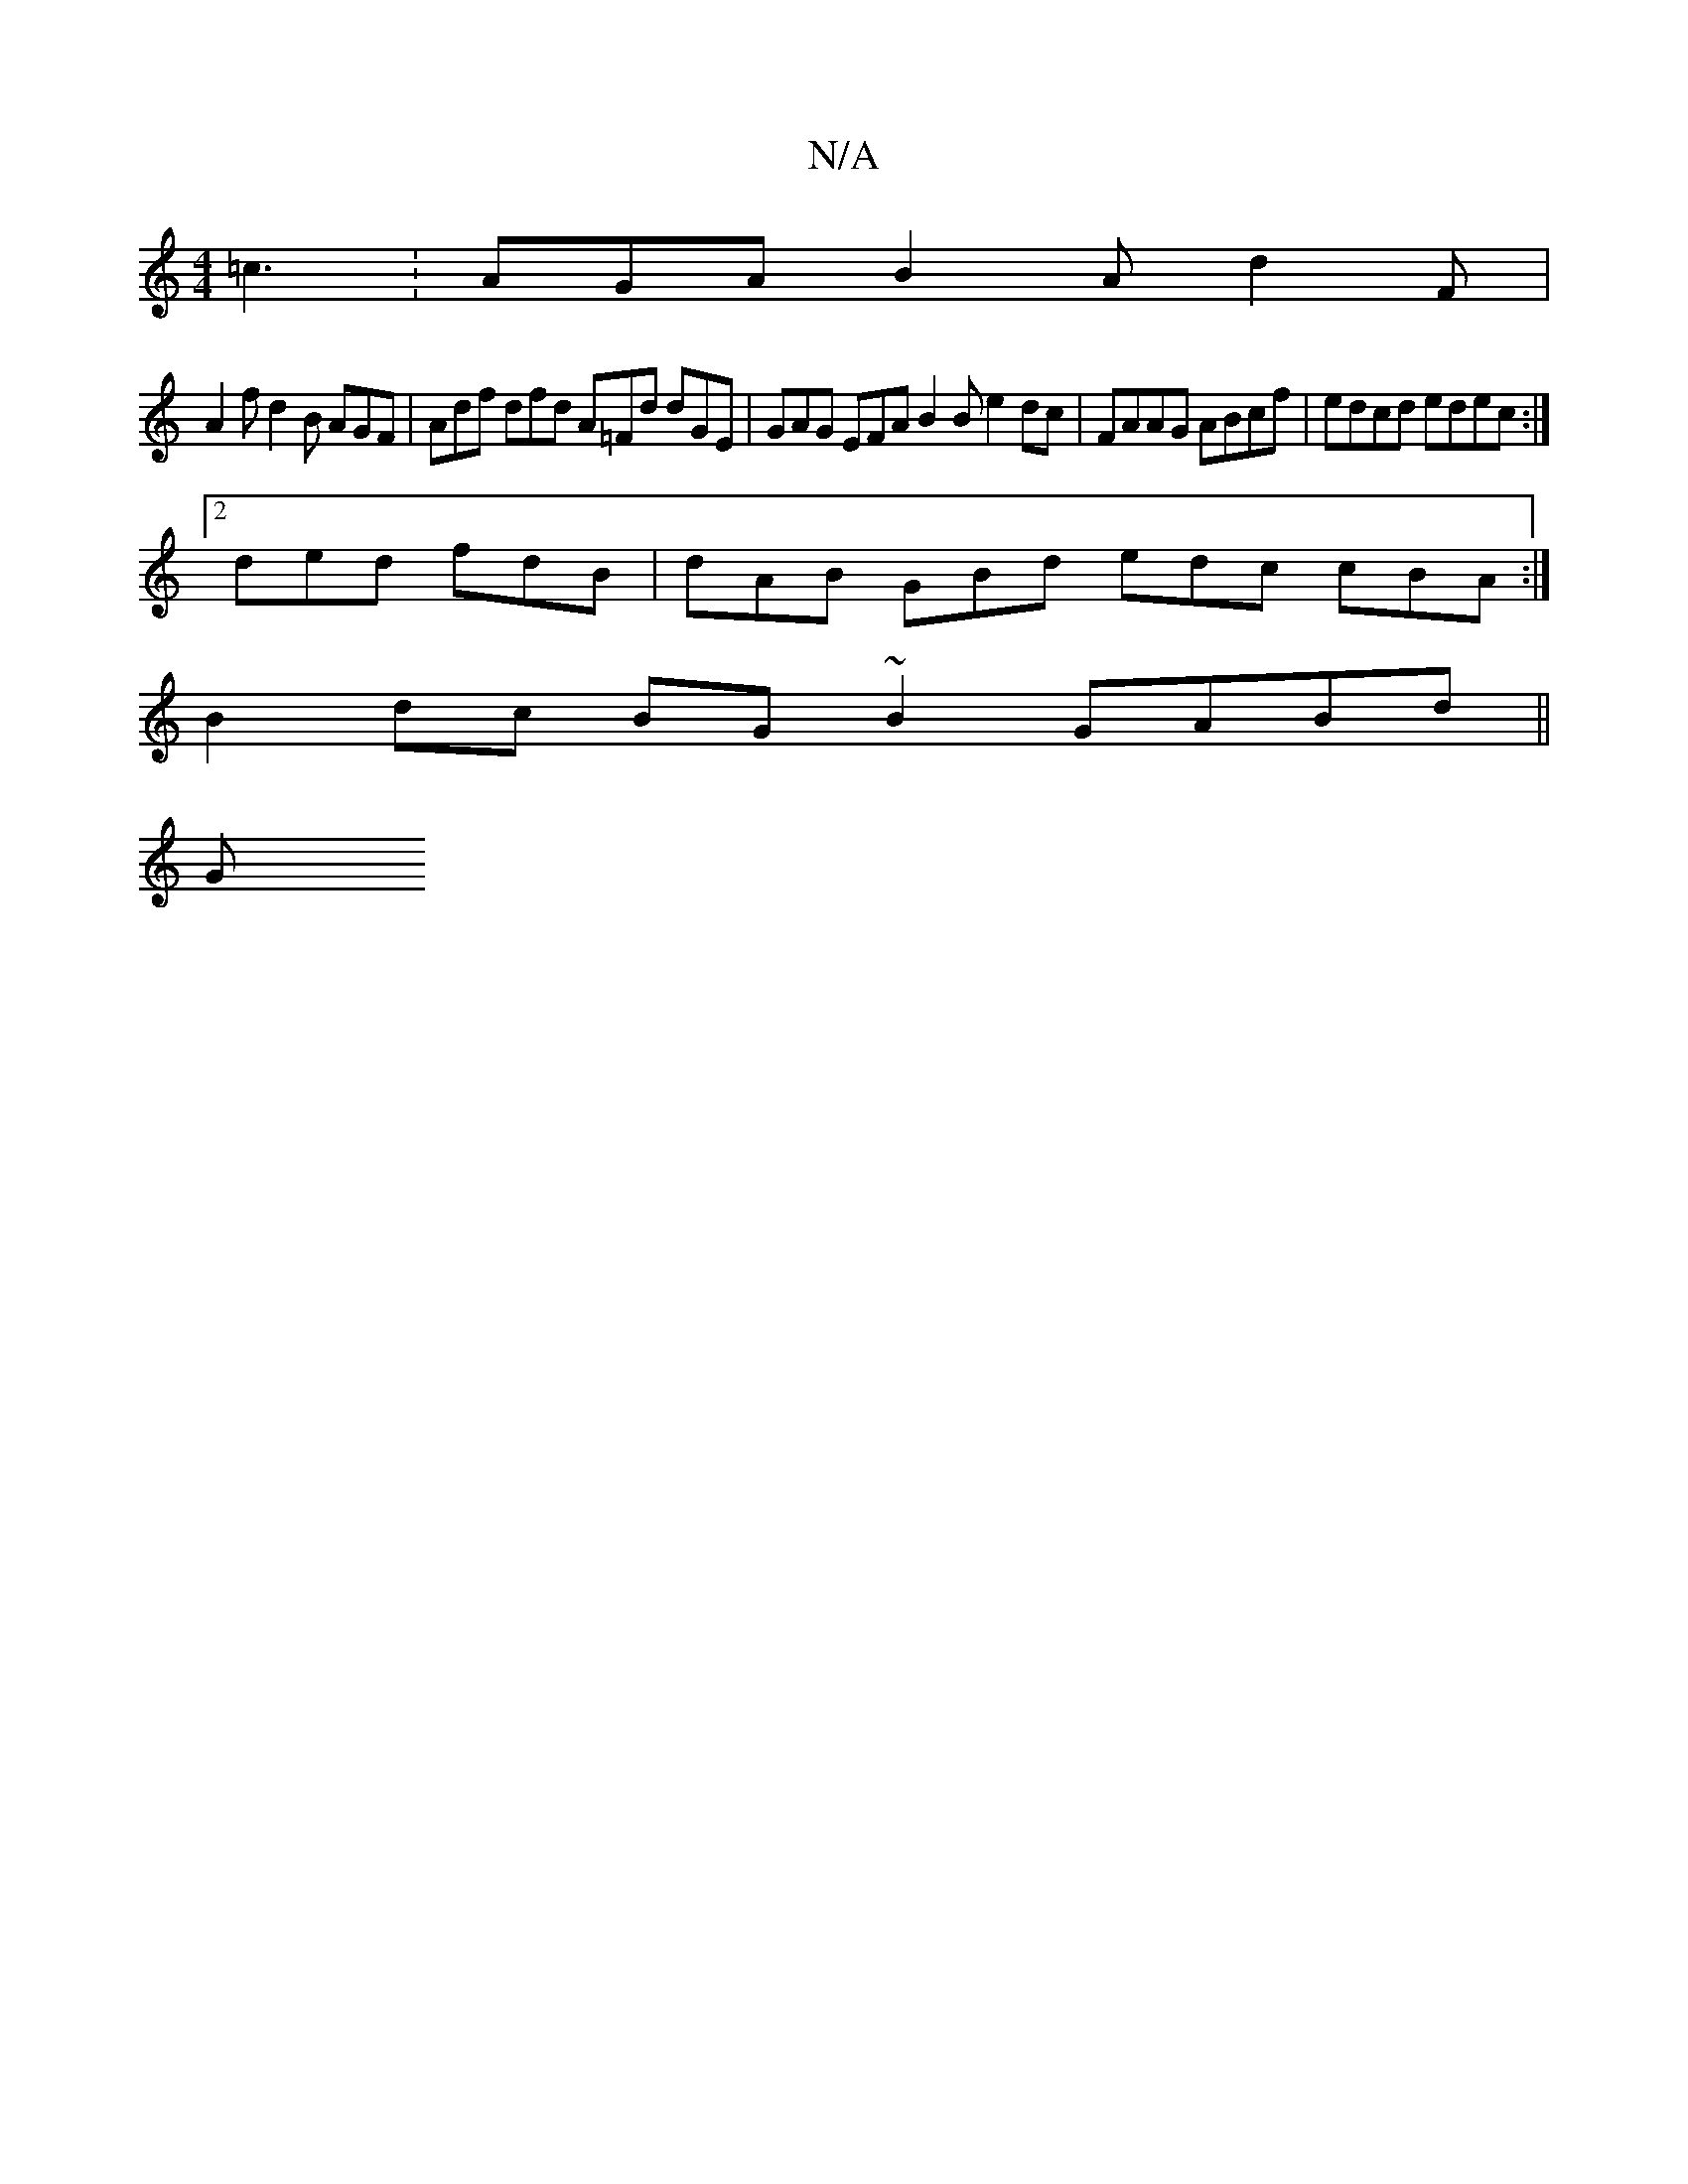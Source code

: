 X:1
T:N/A
M:4/4
R:N/A
K:Cmajor
=c3: AGA B2A d2F|
A2f d2B AGF | Adf dfd A=Fd dGE|GAG EFA B2 B e2dc | FAAG ABcf | edcd edec :|
[2 ded fdB | dAB GBd edc cBA :|
B2dc BG~B2 GABd ||
K:a3 gef b2 fa | fefg a2gf eBBA | B3c dBdA (3BcB AF |
G